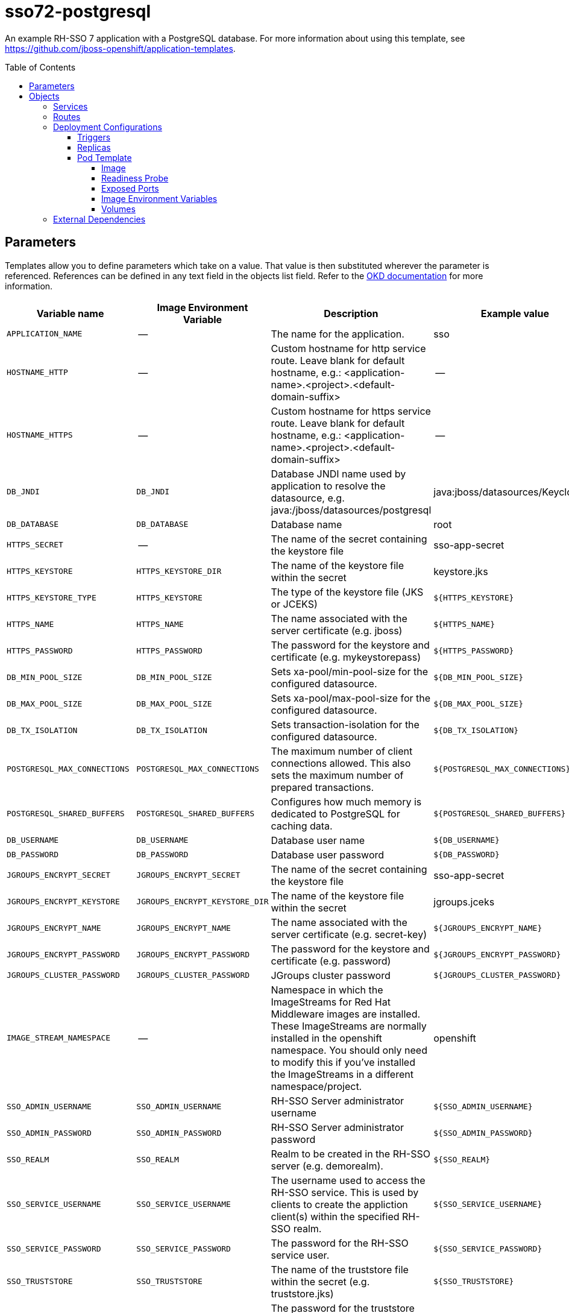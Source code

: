 ////
    AUTOGENERATED FILE - this file was generated via ./gen_template_docs.py.
    Changes to .adoc or HTML files may be overwritten! Please change the
    generator or the input template (./*.in)
////

= sso72-postgresql
:toc:
:toc-placement!:
:toclevels: 5

An example RH-SSO 7 application with a PostgreSQL database. For more information about using this template, see https://github.com/jboss-openshift/application-templates.

toc::[]


== Parameters

Templates allow you to define parameters which take on a value. That value is then substituted wherever the parameter is referenced.
References can be defined in any text field in the objects list field. Refer to the
https://docs.okd.io/latest/architecture/core_concepts/templates.html#parameters[OKD documentation] for more information.

|=======================================================================
|Variable name |Image Environment Variable |Description |Example value |Required

|`APPLICATION_NAME` | -- | The name for the application. | sso | True
|`HOSTNAME_HTTP` | -- | Custom hostname for http service route. Leave blank for default hostname, e.g.: <application-name>.<project>.<default-domain-suffix> | -- | False
|`HOSTNAME_HTTPS` | -- | Custom hostname for https service route. Leave blank for default hostname, e.g.: <application-name>.<project>.<default-domain-suffix> | -- | False
|`DB_JNDI` | `DB_JNDI` | Database JNDI name used by application to resolve the datasource, e.g. java:/jboss/datasources/postgresql | java:jboss/datasources/KeycloakDS | False
|`DB_DATABASE` | `DB_DATABASE` | Database name | root | True
|`HTTPS_SECRET` | -- | The name of the secret containing the keystore file | sso-app-secret | False
|`HTTPS_KEYSTORE` | `HTTPS_KEYSTORE_DIR` | The name of the keystore file within the secret | keystore.jks | False
|`HTTPS_KEYSTORE_TYPE` | `HTTPS_KEYSTORE` | The type of the keystore file (JKS or JCEKS) | `${HTTPS_KEYSTORE}` | False
|`HTTPS_NAME` | `HTTPS_NAME` | The name associated with the server certificate (e.g. jboss) | `${HTTPS_NAME}` | False
|`HTTPS_PASSWORD` | `HTTPS_PASSWORD` | The password for the keystore and certificate (e.g. mykeystorepass) | `${HTTPS_PASSWORD}` | False
|`DB_MIN_POOL_SIZE` | `DB_MIN_POOL_SIZE` | Sets xa-pool/min-pool-size for the configured datasource. | `${DB_MIN_POOL_SIZE}` | False
|`DB_MAX_POOL_SIZE` | `DB_MAX_POOL_SIZE` | Sets xa-pool/max-pool-size for the configured datasource. | `${DB_MAX_POOL_SIZE}` | False
|`DB_TX_ISOLATION` | `DB_TX_ISOLATION` | Sets transaction-isolation for the configured datasource. | `${DB_TX_ISOLATION}` | False
|`POSTGRESQL_MAX_CONNECTIONS` | `POSTGRESQL_MAX_CONNECTIONS` | The maximum number of client connections allowed. This also sets the maximum number of prepared transactions. | `${POSTGRESQL_MAX_CONNECTIONS}` | False
|`POSTGRESQL_SHARED_BUFFERS` | `POSTGRESQL_SHARED_BUFFERS` | Configures how much memory is dedicated to PostgreSQL for caching data. | `${POSTGRESQL_SHARED_BUFFERS}` | False
|`DB_USERNAME` | `DB_USERNAME` | Database user name | `${DB_USERNAME}` | True
|`DB_PASSWORD` | `DB_PASSWORD` | Database user password | `${DB_PASSWORD}` | True
|`JGROUPS_ENCRYPT_SECRET` | `JGROUPS_ENCRYPT_SECRET` | The name of the secret containing the keystore file | sso-app-secret | False
|`JGROUPS_ENCRYPT_KEYSTORE` | `JGROUPS_ENCRYPT_KEYSTORE_DIR` | The name of the keystore file within the secret | jgroups.jceks | False
|`JGROUPS_ENCRYPT_NAME` | `JGROUPS_ENCRYPT_NAME` | The name associated with the server certificate (e.g. secret-key) | `${JGROUPS_ENCRYPT_NAME}` | False
|`JGROUPS_ENCRYPT_PASSWORD` | `JGROUPS_ENCRYPT_PASSWORD` | The password for the keystore and certificate (e.g. password) | `${JGROUPS_ENCRYPT_PASSWORD}` | False
|`JGROUPS_CLUSTER_PASSWORD` | `JGROUPS_CLUSTER_PASSWORD` | JGroups cluster password | `${JGROUPS_CLUSTER_PASSWORD}` | True
|`IMAGE_STREAM_NAMESPACE` | -- | Namespace in which the ImageStreams for Red Hat Middleware images are installed. These ImageStreams are normally installed in the openshift namespace. You should only need to modify this if you've installed the ImageStreams in a different namespace/project. | openshift | True
|`SSO_ADMIN_USERNAME` | `SSO_ADMIN_USERNAME` | RH-SSO Server administrator username | `${SSO_ADMIN_USERNAME}` | True
|`SSO_ADMIN_PASSWORD` | `SSO_ADMIN_PASSWORD` | RH-SSO Server administrator password | `${SSO_ADMIN_PASSWORD}` | True
|`SSO_REALM` | `SSO_REALM` | Realm to be created in the RH-SSO server (e.g. demorealm). | `${SSO_REALM}` | False
|`SSO_SERVICE_USERNAME` | `SSO_SERVICE_USERNAME` | The username used to access the RH-SSO service. This is used by clients to create the appliction client(s) within the specified RH-SSO realm. | `${SSO_SERVICE_USERNAME}` | False
|`SSO_SERVICE_PASSWORD` | `SSO_SERVICE_PASSWORD` | The password for the RH-SSO service user. | `${SSO_SERVICE_PASSWORD}` | False
|`SSO_TRUSTSTORE` | `SSO_TRUSTSTORE` | The name of the truststore file within the secret (e.g. truststore.jks) | `${SSO_TRUSTSTORE}` | False
|`SSO_TRUSTSTORE_PASSWORD` | `SSO_TRUSTSTORE` | The password for the truststore and certificate (e.g. mykeystorepass) | `${SSO_TRUSTSTORE}` | False
|`SSO_TRUSTSTORE_SECRET` | `SSO_TRUSTSTORE` | The name of the secret containing the truststore file (e.g. truststore-secret). Used for volume secretName | sso-app-secret | False
|`POSTGRESQL_IMAGE_STREAM_TAG` | -- | The tag to use for the "postgresql" image stream. Typically, this aligns with the major.minor version of PostgreSQL. | 9.5 | True
|`MEMORY_LIMIT` | -- | Container memory limit. | 1Gi | False
|=======================================================================



== Objects

The CLI supports various object types. A list of these object types as well as their abbreviations
can be found in the https://docs.okd.io/latest/cli_reference/basic_cli_operations.html#object-types[OKD documentation].


=== Services

A service is an abstraction which defines a logical set of pods and a policy by which to access them. Refer to the
https://docs.okd.io/latest/architecture/core_concepts/pods_and_services.html#services[OKD documentation] for more information.

|=============
|Service        |Port  |Name | Description

.1+| `${APPLICATION_NAME}`
|8080 | --
.1+| The web server's http port.
.1+| `secure-${APPLICATION_NAME}`
|8443 | --
.1+| The web server's https port.
.1+| `${APPLICATION_NAME}-postgresql`
|5432 | --
.1+| The database server's port.
.1+| `${APPLICATION_NAME}-ping`
|8888 | ping
.1+| The JGroups ping port for clustering.
|=============



=== Routes

A route is a way to expose a service by giving it an externally-reachable hostname such as `www.example.com`. A defined route and the endpoints
identified by its service can be consumed by a router to provide named connectivity from external clients to your applications. Each route consists
of a route name, service selector, and (optionally) security configuration. Refer to the
https://docs.okd.io/latest/dev_guide/routes.html[OKD documentation] for more information.

|=============
| Service    | Security | Hostname

|`${APPLICATION_NAME}-http` | none | `${HOSTNAME_HTTP}`
|`${APPLICATION_NAME}-https` | TLS passthrough | `${HOSTNAME_HTTPS}`
|=============




=== Deployment Configurations

A deployment in OpenShift is a replication controller based on a user defined template called a deployment configuration. Deployments are created manually or in response to triggered events.
Refer to the https://docs.okd.io/latest/dev_guide/deployments/how_deployments_work.html#creating-a-deployment-configuration[OKD documentation] for more information.


==== Triggers

A trigger drives the creation of new deployments in response to events, both inside and outside OpenShift. Refer to the
https://docs.okd.io/latest/dev_guide/deployments/basic_deployment_operations.html#triggers[OKD documentation] for more information.

|============
|Deployment | Triggers

|`${APPLICATION_NAME}` | ImageChange
|`${APPLICATION_NAME}-postgresql` | ImageChange
|============



==== Replicas

A replication controller ensures that a specified number of pod "replicas" are running at any one time.
If there are too many, the replication controller kills some pods. If there are too few, it starts more.
Refer to the https://docs.okd.io/latest/dev_guide/deployments/basic_deployment_operations.html#scaling[OKD documentation]
for more information.

|============
|Deployment | Replicas

|`${APPLICATION_NAME}` | 1
|`${APPLICATION_NAME}-postgresql` | 1
|============


==== Pod Template




===== Image

|============
|Deployment | Image

|`${APPLICATION_NAME}` | `${APPLICATION_NAME}`
|`${APPLICATION_NAME}-postgresql` | postgresql
|============



===== Readiness Probe


.${APPLICATION_NAME}
----
/bin/bash -c /opt/eap/bin/readinessProbe.sh
----

.${APPLICATION_NAME}-postgresql
----
/bin/sh -i -c psql -h 127.0.0.1 -U $POSTGRESQL_USER -q -d $POSTGRESQL_DATABASE -c 'SELECT 1'
----




===== Exposed Ports

|=============
|Deployments | Name  | Port  | Protocol

.4+| `${APPLICATION_NAME}`
|jolokia | 8778 | `TCP`
|http | 8080 | `TCP`
|https | 8443 | `TCP`
|ping | 8888 | `TCP`
.1+| `${APPLICATION_NAME}-postgresql`
|-- | 5432 | `TCP`
|=============



===== Image Environment Variables

|=======================================================================
|Deployment |Variable name |Description |Example value

.32+| `${APPLICATION_NAME}`
|`DB_SERVICE_PREFIX_MAPPING` | -- | `${APPLICATION_NAME}-postgresql=DB`
|`DB_JNDI` | Database JNDI name used by application to resolve the datasource, e.g. java:/jboss/datasources/postgresql | `${DB_JNDI}`
|`DB_USERNAME` | Database user name | `${DB_USERNAME}`
|`DB_PASSWORD` | Database user password | `${DB_PASSWORD}`
|`DB_DATABASE` | Database name | `${DB_DATABASE}`
|`TX_DATABASE_PREFIX_MAPPING` | -- | `${APPLICATION_NAME}-postgresql=DB`
|`DB_MIN_POOL_SIZE` | Sets xa-pool/min-pool-size for the configured datasource. | `${DB_MIN_POOL_SIZE}`
|`DB_MAX_POOL_SIZE` | Sets xa-pool/max-pool-size for the configured datasource. | `${DB_MAX_POOL_SIZE}`
|`DB_TX_ISOLATION` | Sets transaction-isolation for the configured datasource. | `${DB_TX_ISOLATION}`
|`JGROUPS_PING_PROTOCOL` | -- | openshift.DNS_PING
|`OPENSHIFT_DNS_PING_SERVICE_NAME` | -- | `${APPLICATION_NAME}-ping`
|`OPENSHIFT_DNS_PING_SERVICE_PORT` | -- | 8888
|`HTTPS_KEYSTORE_DIR` | The name of the keystore file within the secret | `/etc/eap-secret-volume`
|`HTTPS_KEYSTORE` | The name of the keystore file within the secret | `${HTTPS_KEYSTORE}`
|`HTTPS_KEYSTORE_TYPE` | The name of the keystore file within the secret | `${HTTPS_KEYSTORE_TYPE}`
|`HTTPS_NAME` | The name associated with the server certificate (e.g. jboss) | `${HTTPS_NAME}`
|`HTTPS_PASSWORD` | The password for the keystore and certificate (e.g. mykeystorepass) | `${HTTPS_PASSWORD}`
|`JGROUPS_ENCRYPT_SECRET` | The name of the secret containing the keystore file | `${JGROUPS_ENCRYPT_SECRET}`
|`JGROUPS_ENCRYPT_KEYSTORE_DIR` | The name of the keystore file within the secret | `/etc/jgroups-encrypt-secret-volume`
|`JGROUPS_ENCRYPT_KEYSTORE` | The name of the keystore file within the secret | `${JGROUPS_ENCRYPT_KEYSTORE}`
|`JGROUPS_ENCRYPT_NAME` | The name associated with the server certificate (e.g. secret-key) | `${JGROUPS_ENCRYPT_NAME}`
|`JGROUPS_ENCRYPT_PASSWORD` | The password for the keystore and certificate (e.g. password) | `${JGROUPS_ENCRYPT_PASSWORD}`
|`JGROUPS_CLUSTER_PASSWORD` | JGroups cluster password | `${JGROUPS_CLUSTER_PASSWORD}`
|`SERVICE_WAIT_NAME` | -- | `${APPLICATION_NAME}-postgresql`
|`SSO_ADMIN_USERNAME` | RH-SSO Server administrator username | `${SSO_ADMIN_USERNAME}`
|`SSO_ADMIN_PASSWORD` | RH-SSO Server administrator password | `${SSO_ADMIN_PASSWORD}`
|`SSO_REALM` | Realm to be created in the RH-SSO server (e.g. demorealm). | `${SSO_REALM}`
|`SSO_SERVICE_USERNAME` | The username used to access the RH-SSO service. This is used by clients to create the appliction client(s) within the specified RH-SSO realm. | `${SSO_SERVICE_USERNAME}`
|`SSO_SERVICE_PASSWORD` | The password for the RH-SSO service user. | `${SSO_SERVICE_PASSWORD}`
|`SSO_TRUSTSTORE` | The name of the truststore file within the secret (e.g. truststore.jks) | `${SSO_TRUSTSTORE}`
|`SSO_TRUSTSTORE_DIR` | The name of the truststore file within the secret (e.g. truststore.jks) | `/etc/sso-secret-volume`
|`SSO_TRUSTSTORE_PASSWORD` | The name of the truststore file within the secret (e.g. truststore.jks) | `${SSO_TRUSTSTORE_PASSWORD}`
.6+| `${APPLICATION_NAME}-postgresql`
|`POSTGRESQL_USER` | -- | `${DB_USERNAME}`
|`POSTGRESQL_PASSWORD` | -- | `${DB_PASSWORD}`
|`POSTGRESQL_DATABASE` | -- | `${DB_DATABASE}`
|`POSTGRESQL_MAX_CONNECTIONS` | The maximum number of client connections allowed. This also sets the maximum number of prepared transactions. | `${POSTGRESQL_MAX_CONNECTIONS}`
|`POSTGRESQL_MAX_PREPARED_TRANSACTIONS` | -- | `${POSTGRESQL_MAX_CONNECTIONS}`
|`POSTGRESQL_SHARED_BUFFERS` | Configures how much memory is dedicated to PostgreSQL for caching data. | `${POSTGRESQL_SHARED_BUFFERS}`
|=======================================================================



=====  Volumes

|=============
|Deployment |Name  | mountPath | Purpose | readOnly 

|`${APPLICATION_NAME}` | eap-keystore-volume | `/etc/eap-secret-volume` | ssl certs | True
|`${APPLICATION_NAME}-postgresql` | `${APPLICATION_NAME}-data` | `/var/lib/pgsql/data` | -- | false
|=============


=== External Dependencies







